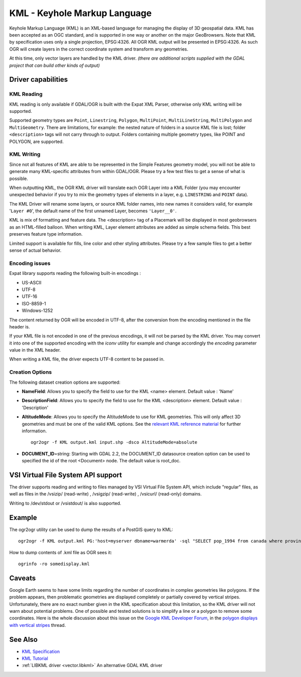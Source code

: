 .. _vector.kml:

KML - Keyhole Markup Language
=============================

.. shortname:: KML

.. build_dependencies:: (read support needs libexpat) 

Keyhole Markup Language (KML) is an XML-based language for managing the
display of 3D geospatial data. KML has been accepted as an OGC standard,
and is supported in one way or another on the major GeoBrowsers. Note
that KML by specification uses only a single projection, EPSG:4326. All
OGR KML output will be presented in EPSG:4326. As such OGR will create
layers in the correct coordinate system and transform any geometries.

At this time, only vector layers are handled by the KML driver. *(there
are additional scripts supplied with the GDAL project that can build
other kinds of output)*

Driver capabilities
-------------------

.. supports_create::

.. supports_georeferencing::

.. supports_virtualio::

KML Reading
~~~~~~~~~~~

KML reading is only available if GDAL/OGR is built with the Expat XML
Parser, otherwise only KML writing will be supported.

Supported geometry types are ``Point``, ``Linestring``, ``Polygon``,
``MultiPoint``, ``MultiLineString``, ``MultiPolygon`` and
``MultiGeometry``. There are limitations, for example: the nested nature
of folders in a source KML file is lost; folder ``<description>`` tags
will not carry through to output. Folders containing
multiple geometry types, like POINT and POLYGON, are supported.

KML Writing
~~~~~~~~~~~

Since not all features of KML are able to be represented in the Simple
Features geometry model, you will not be able to generate many
KML-specific attributes from within GDAL/OGR. Please try a few test
files to get a sense of what is possible.

When outputting KML, the OGR KML driver will translate each OGR Layer
into a KML Folder (you may encounter unexpected behavior if you try to
mix the geometry types of elements in a layer, e.g. ``LINESTRING`` and
``POINT`` data).

The KML Driver will rename some layers, or source KML folder names, into
new names it considers valid, for example '``Layer #0``', the default
name of the first unnamed Layer, becomes ``'Layer__0'``.

KML is mix of formatting and feature data. The <description> tag of a
Placemark will be displayed in most geobrowsers as an HTML-filled
balloon. When writing KML, Layer element attributes are added as simple
schema fields. This best preserves feature type information.

Limited support is available for fills, line color and other styling
attributes. Please try a few sample files to get a better sense of
actual behavior.

Encoding issues
~~~~~~~~~~~~~~~

Expat library supports reading the following built-in encodings :

-  US-ASCII
-  UTF-8
-  UTF-16
-  ISO-8859-1
-  Windows-1252

The content returned by OGR will be encoded in UTF-8, after the
conversion from the encoding mentioned in the file header is.

| If your KML file is not encoded in one of the previous encodings, it
  will not be parsed by the KML driver. You may convert it into one of
  the supported encoding with the *iconv* utility for example and change
  accordingly the *encoding* parameter value in the XML header.

When writing a KML file, the driver expects UTF-8 content to be passed
in.

Creation Options
~~~~~~~~~~~~~~~~

The following dataset creation options are supported:

-  **NameField**: Allows you to specify the field to use for the KML
   <name> element. Default value : 'Name'
-  **DescriptionField**: Allows you to specify the field to use for the
   KML <description> element. Default value : 'Description'
-  **AltitudeMode**: Allows you to specify the AltitudeMode to use for
   KML geometries. This will only affect 3D geometries and must be one
   of the valid KML options. See the `relevant KML reference
   material <http://code.google.com/apis/kml/documentation/kml_tags_21.html#altitudemode>`__
   for further information.

   ::

      ogr2ogr -f KML output.kml input.shp -dsco AltitudeMode=absolute

-  **DOCUMENT_ID**\ =string: Starting with GDAL 2.2, the DOCUMENT_ID
   datasource creation option can be used to specified the id of the
   root <Document> node. The default value is root_doc.

VSI Virtual File System API support
-----------------------------------

The driver supports reading and writing to files managed by VSI Virtual
File System API, which include "regular" files, as well as files in the
/vsizip/ (read-write) , /vsigzip/ (read-write) , /vsicurl/ (read-only)
domains.

Writing to /dev/stdout or /vsistdout/ is also supported.

Example
-------

The ogr2ogr utility can be used to dump the results of a PostGIS query
to KML:

::

   ogr2ogr -f KML output.kml PG:'host=myserver dbname=warmerda' -sql "SELECT pop_1994 from canada where province_name = 'Alberta'"

How to dump contents of .kml file as OGR sees it:

::

   ogrinfo -ro somedisplay.kml

Caveats
-------

Google Earth seems to have some limits regarding the number of
coordinates in complex geometries like polygons. If the problem appears,
then problematic geometries are displayed completely or partially
covered by vertical stripes. Unfortunately, there are no exact number
given in the KML specification about this limitation, so the KML driver
will not warn about potential problems. One of possible and tested
solutions is to simplify a line or a polygon to remove some coordinates.
Here is the whole discussion about this issue on the `Google KML
Developer Forum <http://groups.google.com/group/kml-support>`__, in the
`polygon displays with vertical
stripes <http://groups.google.com/group/kml-support-getting-started/browse_thread/thread/e6995b8073e69c41>`__
thread.

See Also
--------

-  `KML Specification <https://developers.google.com/kml/?csw=1>`__
-  `KML
   Tutorial <https://developers.google.com/kml/documentation/kml_tut>`__
-  :ref:`LIBKML driver <vector.libkml>` An alternative GDAL KML driver

